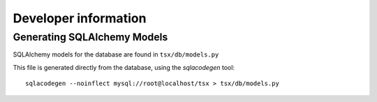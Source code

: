 =========================
Developer information
=========================

Generating SQLAlchemy Models
============================

SQLAlchemy models for the database are found in ``tsx/db/models.py``

This file is generated directly from the database, using the `sqlacodegen` tool::

   sqlacodegen --noinflect mysql://root@localhost/tsx > tsx/db/models.py

